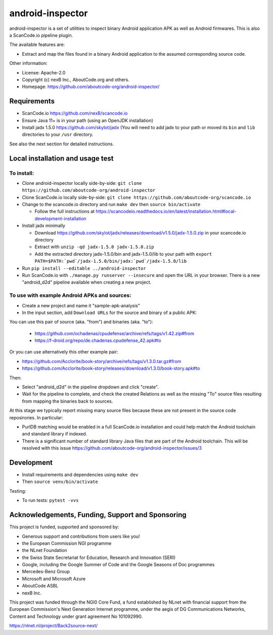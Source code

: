 =================
android-inspector
=================

android-inspector is a set of utilities to inspect binary Android application APK as well as Android
firmwares. This is also a ScanCode.io pipeline plugin.

The available features are:

- Extract and map the files found in a binary Android application to the assumed corresponding
  source code.

Other information:

- License: Apache-2.0
- Copyright (c) nexB Inc., AboutCode.org and others.
- Homepage: https://github.com/aboutcode-org/android-inspector/


Requirements
------------

- ScanCode.io https://github.com/nexB/scancode.io
- Ensure Java 11+ is in your path (using an OpenJDK installation)
- Install jadx 1.5.0 https://github.com/skylot/jadx (You will need to add jadx to your path or
  moved its ``bin`` and ``lib`` directories to your ``/usr`` directory.

See also the next section for detailed instructions.


Local installation and usage test
------------------------------------

To install:
~~~~~~~~~~~~

- Clone android-inspector locally side-by-side: ``git clone https://github.com/aboutcode-org/android-inspector``
- Clone ScanCode.io locally side-by-side: ``git clone https://github.com/aboutcode-org/scancode.io``
- Change to the scancode.io directory and run ``make dev`` then ``source bin/activate`` 

  - Follow the full instructions at https://scancodeio.readthedocs.io/en/latest/installation.html#local-development-installation

- Install jadx minimally

  - Download https://github.com/skylot/jadx/releases/download/v1.5.0/jadx-1.5.0.zip in your
    scancode.io directory
  - Extract with ``unzip -qd jadx-1.5.0 jadx-1.5.0.zip``
  - Add the extracted directory jadx-1.5.0/bin and jadx-1.5.0/lib to your path with
    ``export PATH=$PATH:`pwd`/jadx-1.5.0/bin/jadx:`pwd`/jadx-1.5.0/lib``

- Run ``pip install --editable ../android-inspector``
- Run ScanCode.io with ``./manage.py runserver --insecure`` and open the URL in your browser.
  There is a new "android_d2d" pipeline available when creating a new project.


To use with example Android APKs and sources:
~~~~~~~~~~~~~~~~~~~~~~~~~~~~~~~~~~~~~~~~~~~~~~~

- Create a new project and name it "sample-apk-analysis"
- In the input section, add ``Download URLs`` for the source and binary of a public APK:

You can use this pair of source (aka. "from") and binaries (aka. "to"):
  
  - https://github.com/ochadenas/cpudefense/archive/refs/tags/v1.42.zip#from
  - https://f-droid.org/repo/de.chadenas.cpudefense_42.apk#to

Or you can use alternatively this other example pair:

- https://github.com/Acclorite/book-story/archive/refs/tags/v1.3.0.tar.gz#from
- https://github.com/Acclorite/book-story/releases/download/v1.3.0/book-story.apk#to

Then:

- Select "android_d2d" in the pipeline dropdown and click "create".
- Wait for the pipeline to complete, and check the created Relations as well as the missing "To"
  source files resulting from mapping the binaries back to sources.
  
At this stage we typically report missing many source files because these are not present in the
source code reposirories. In particular:

- PurlDB matching would be enabled in a full ScanCode.io installation and could help match
  the Android toolchain and standard library if indexed.
- There is a significant number of standard library Java files that are part of the Android
  toolchain. This will be resolved with this issue https://github.com/aboutcode-org/android-inspector/issues/3


Development
----------------

- Install requirements and dependencies using ``make dev``
- Then ``source venv/bin/activate``

Testing:

- To run tests: ``pytest -vvs``



Acknowledgements, Funding, Support and Sponsoring
--------------------------------------------------------

This project is funded, supported and sponsored by:

- Generous support and contributions from users like you!
- the European Commission NGI programme
- the NLnet Foundation 
- the Swiss State Secretariat for Education, Research and Innovation (SERI)
- Google, including the Google Summer of Code and the Google Seasons of Doc programmes
- Mercedes-Benz Group
- Microsoft and Microsoft Azure
- AboutCode ASBL
- nexB Inc. 



|europa|   |dgconnect| 

|ngi|   |nlnet|   

|aboutcode|  |nexb|


This project was funded through the NGI0 Core Fund, a fund established by NLnet with financial
support from the European Commission's Next Generation Internet programme, under the aegis of DG
Communications Networks, Content and Technology under grant agreement No 101092990.

|ngizerocore| https://nlnet.nl/project/Back2source-next/

.. |nlnet| image:: https://nlnet.nl/logo/banner.png
    :target: https://nlnet.nl
    :height: 50
    :alt: NLnet foundation logo

.. |ngi| image:: https://ngi.eu/wp-content/uploads/thegem-logos/logo_8269bc6efcf731d34b6385775d76511d_1x.png
    :target: https://ngi.eu35
    :height: 50
    :alt: NGI logo

.. |nexb| image:: https://nexb.com/wp-content/uploads/2022/04/nexB.svg
    :target: https://nexb.com
    :height: 30
    :alt: nexB logo

.. |europa| image:: https://ngi.eu/wp-content/uploads/sites/77/2017/10/bandiera_stelle.png
    :target: http://ec.europa.eu/index_en.htm
    :height: 40
    :alt: Europa logo

.. |aboutcode| image:: https://aboutcode.org/wp-content/uploads/2023/10/AboutCode.svg
    :target: https://aboutcode.org/
    :height: 30
    :alt: AboutCode logo

.. |swiss| image:: https://www.sbfi.admin.ch/sbfi/en/_jcr_content/logo/image.imagespooler.png/1493119032540/logo.png
    :target: https://www.sbfi.admin.ch/sbfi/en/home/seri/seri.html
    :height: 40
    :alt: Swiss logo

.. |dgconnect| image:: https://commission.europa.eu/themes/contrib/oe_theme/dist/ec/images/logo/positive/logo-ec--en.svg
    :target: https://commission.europa.eu/about-european-commission/departments-and-executive-agencies/communications-networks-content-and-technology_en
    :height: 40
    :alt: EC DG Connect logo

.. |ngizerocore| image:: https://nlnet.nl/image/logos/NGI0_tag.svg
    :target: https://nlnet.nl/core
    :height: 40
    :alt: NGI Zero Core Logo

.. |ngizerocommons| image:: https://nlnet.nl/image/logos/NGI0_tag.svg
    :target: https://nlnet.nl/commonsfund/
    :height: 40
    :alt: NGI Zero Commons Logo

.. |ngizeropet| image:: https://nlnet.nl/image/logos/NGI0PET_tag.svg
    :target: https://nlnet.nl/PET
    :height: 40
    :alt: NGI Zero PET logo

.. |ngizeroentrust| image:: https://nlnet.nl/image/logos/NGI0Entrust_tag.svg
    :target: https://nlnet.nl/entrust
    :height: 38
    :alt: NGI Zero Entrust logo

.. |ngiassure| image:: https://nlnet.nl/image/logos/NGIAssure_tag.svg
    :target: https://nlnet.nl/image/logos/NGIAssure_tag.svg
    :height: 32
    :alt: NGI Assure logo

.. |ngidiscovery| image:: https://nlnet.nl/image/logos/NGI0Discovery_tag.svg
    :target: https://nlnet.nl/discovery/
    :height: 40
    :alt: NGI Discovery logo







